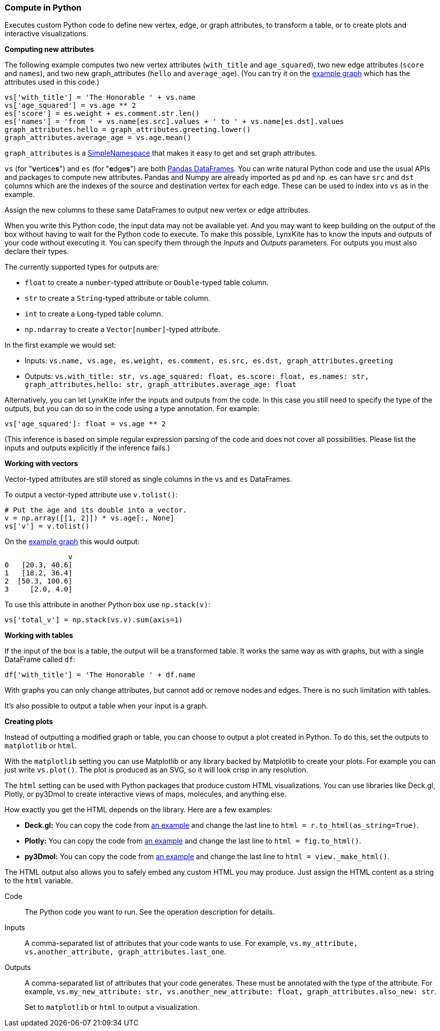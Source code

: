 ### Compute in Python

Executes custom Python code to define new vertex, edge, or graph attributes, to transform a table,
or to create plots and interactive visualizations.

**Computing new attributes**

The following example computes two new vertex attributes (`with_title` and `age_squared`),
two new edge attributes (`score` and `names`), and two new graph_attributes (`hello` and `average_age`).
(You can try it on the <<Create example graph, example graph>> which
has the attributes used in this code.)

[source,python]
----
vs['with_title'] = 'The Honorable ' + vs.name
vs['age_squared'] = vs.age ** 2
es['score'] = es.weight + es.comment.str.len()
es['names'] = 'from ' + vs.name[es.src].values + ' to ' + vs.name[es.dst].values
graph_attributes.hello = graph_attributes.greeting.lower()
graph_attributes.average_age = vs.age.mean()
----

`graph_attributes` is a https://docs.python.org/3/library/types.html#types.SimpleNamespace[SimpleNamespace]
that makes it easy to get and set graph attributes.

`vs` (for "**v**ertice**s**") and `es` (for "**e**dge**s**") are both
https://pandas.pydata.org/pandas-docs/stable/reference/api/pandas.DataFrame.html[Pandas DataFrames].
You can write natural Python code and use the usual APIs and packages to
compute new attributes. Pandas and Numpy are already imported as `pd` and `np`.
`es` can have `src` and `dst` columns which are the indexes of the source and destination
vertex for each edge. These can be used to index into `vs` as in the example.

Assign the new columns to these same DataFrames to output new vertex or edge attributes.

When you write this Python code, the input data may not be available yet.
And you may want to keep building on the output of the box without having
to wait for the Python code to execute. To make this possible, LynxKite has
to know the inputs and outputs of your code without executing it.
You can specify them through the _Inputs_ and _Outputs_ parameters.
For outputs you must also declare their types.

The currently supported types for outputs are:

- `float` to create a `number`-typed attribute or `Double`-typed table column.
- `str` to create a `String`-typed attribute or table column.
- `int` to create a `Long`-typed table column.
- `np.ndarray` to create a `Vector[number]`-typed attribute.

In the first example we would set:

- Inputs: `vs.name, vs.age, es.weight, es.comment, es.src, es.dst, graph_attributes.greeting`
- Outputs: `vs.with_title: str, vs.age_squared: float, es.score: float, es.names: str, graph_attributes.hello: str, graph_attributes.average_age: float`

Alternatively, you can let LynxKite infer the inputs and outputs from the code.
In this case you still need to specify the type of the outputs, but you can do so in the code
using a type annotation. For example:

[source,python]
----
vs['age_squared']: float = vs.age ** 2
----

(This inference is based on simple regular expression parsing of the code and does not
cover all possibilities. Please list the inputs and outputs explicitly if the inference
fails.)

**Working with vectors**

Vector-typed attributes are still stored as single columns in the `vs` and `es` DataFrames.

To output a vector-typed attribute use `v.tolist()`:

[source,python]
----
# Put the age and its double into a vector.
v = np.array([[1, 2]]) * vs.age[:, None]
vs['v'] = v.tolist()
----

On the <<Create example graph, example graph>> this would output:

----
               v
0   [20.3, 40.6]
1   [18.2, 36.4]
2  [50.3, 100.6]
3     [2.0, 4.0]
----

To use this attribute in another Python box use `np.stack(v)`:

[source,python]
----
vs['total_v'] = np.stack(vs.v).sum(axis=1)
----

**Working with tables**

If the input of the box is a table, the output will be a transformed table.
It works the same way as with graphs, but with a single DataFrame called `df`:

[source,python]
----
df['with_title'] = 'The Honorable ' + df.name
----

With graphs you can only change attributes, but cannot add or remove nodes and
edges. There is no such limitation with tables.

It's also possible to output a table when your input is a graph.

**Creating plots**

Instead of outputting a modified graph or table, you can choose to output a plot
created in Python. To do this, set the outputs to `matplotlib` or `html`.

With the `matplotlib` setting you can use Matplotlib or any library backed by
Matplotlib to create your plots. For example you can just write `vs.plot()`.
The plot is produced as an SVG, so it will look crisp in any resolution.

The `html` setting can be used with Python packages that produce custom HTML
visualizations. You can use libraries like Deck.gl, Plotly, or py3Dmol to create
interactive views of maps, molecules, and anything else.

How exactly you get the HTML depends on the library. Here are a few examples:

- **Deck.gl:** You can copy the code from https://pydeck.gl/gallery/grid_layer.html[an example]
  and change the last line to `html = r.to_html(as_string=True)`.
- **Plotly:** You can copy the code from https://plotly.com/python/3d-surface-plots/[an example]
  and change the last line to `html = fig.to_html()`.
- **py3Dmol:** You can copy the code from https://github.com/3dmol/3Dmol.js/tree/master/packages/py3Dmol[an example]
  and change the last line to `html = view._make_html()`.

The HTML output also allows you to safely embed any custom HTML you may produce.
Just assign the HTML content as a string to the `html` variable.

====
[p-code]#Code#::
The Python code you want to run. See the operation description for details.

[p-inputs]#Inputs#::
A comma-separated list of attributes that your code wants to use.
For example, `vs.my_attribute, vs.another_attribute, graph_attributes.last_one`.

[p-outputs]#Outputs#::
A comma-separated list of attributes that your code generates.
These must be annotated with the type of the attribute.
For example, `vs.my_new_attribute: str, vs.another_new_attribute: float, graph_attributes.also_new: str`.
+
Set to `matplotlib` or `html` to output a visualization.
====
